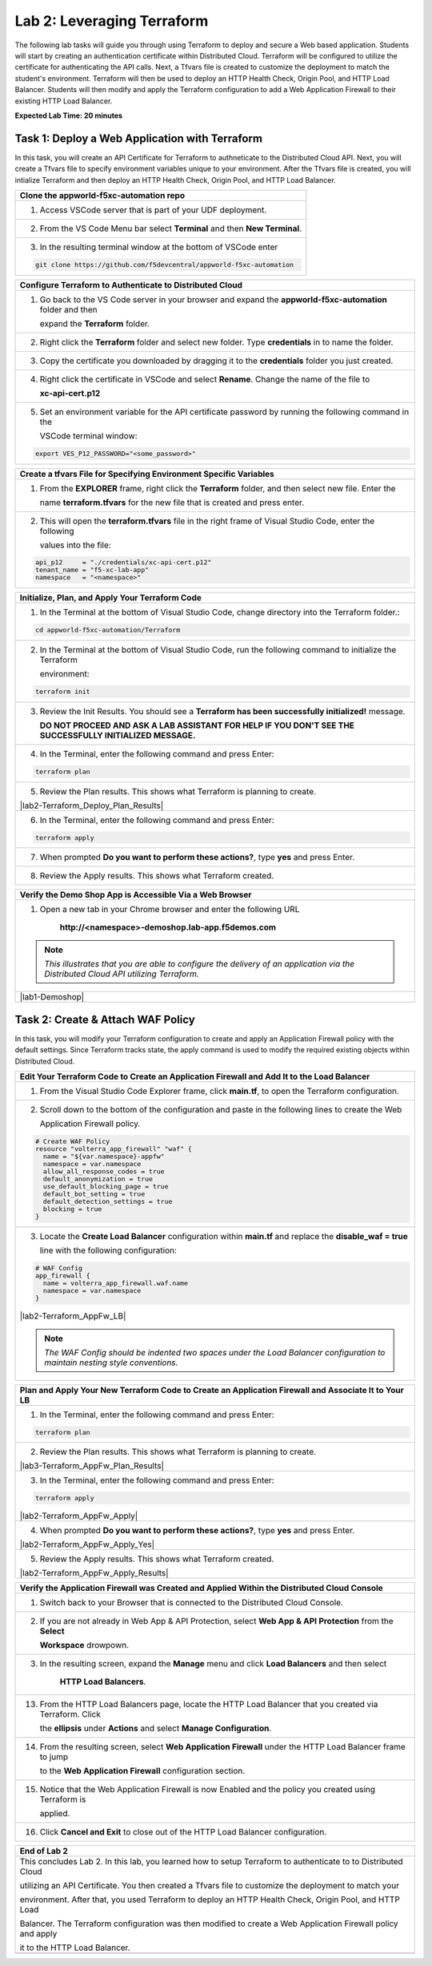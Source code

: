 Lab 2: Leveraging Terraform
===========================

The following lab tasks will guide you through using Terraform to deploy and secure a Web based application.  
Students will start by creating an authentication certificate within Distributed Cloud. Terraform will be 
configured to utilize the certificate for authenticating the API calls.  Next, a Tfvars file is created to 
customize the deployment to match the student's environment. Terraform will then be used to deploy an HTTP 
Health Check, Origin Pool, and HTTP Load Balancer. Students will then modify and apply the Terraform 
configuration to add a Web Application Firewall to their existing HTTP Load Balancer. 

**Expected Lab Time: 20 minutes**

Task 1: Deploy a Web Application with Terraform  
~~~~~~~~~~~~~~~~~~~~~~~~~~~~~~~~~~~~~~~~~~~~~~~
In this task, you will create an API Certificate for Terraform to authneticate to the Distributed Cloud API.  Next, 
you will create a Tfvars file to specify environment variables unique to your environment.  After the Tfvars file is 
created, you will intialize Terraform and then deploy an HTTP Health Check, Origin Pool, and HTTP Load Balancer. 

+---------------------------------------------------------------------------------------------------------------+
| **Clone the appworld-f5xc-automation repo**                                                                   |
+===============================================================================================================+
| 1. Access VSCode server that is part of your UDF deployment.                                                  |
+---------------------------------------------------------------------------------------------------------------+
| 2. From the VS Code Menu bar select **Terminal** and then **New Terminal**.                                   |
|                                                                                                               |
| |lab2-Clone_Terminal|                                                                                         |
+---------------------------------------------------------------------------------------------------------------+
| 3. In the resulting terminal window at the bottom of VSCode enter                                             |
|                                                                                                               |
| .. code-block:: bash                                                                                          |
|                                                                                                               |
|    git clone https://github.com/f5devcentral/appworld-f5xc-automation                                         |
|                                                                                                               |
| |lab2-Clone_Repo|                                                                                             |
+---------------------------------------------------------------------------------------------------------------+

+---------------------------------------------------------------------------------------------------------------+
| **Create API Certificate from the Distributed Cloud Console**                                                 |
+===============================================================================================================+
| 1. If you don't still have the Distributed Cloud Console open in a browser, access the Console at:            |
|                                                                                                               |
|    Console <https://https://f5-xc-lab-app.console.ves.volterra.io/>                                           |
+---------------------------------------------------------------------------------------------------------------+
| 2. In the top right corner of the Distributed Cloud Console click the **User Icon** dropdown and select       |
|                                                                                                               |
|    **Account Settings**.                                                                                      |
|                                                                                                               |
| |lab1-Account_Settings|                                                                                       |
+---------------------------------------------------------------------------------------------------------------+
| 3. In the resulting screen click **Credentials** under the Peronal Management Heading on the left.            |
|                                                                                                               |
| |lab1-Credentials|                                                                                            |
+---------------------------------------------------------------------------------------------------------------+
| 4. Click **Add Credentials**.                                                                                 |
|                                                                                                               |
| |lab1-Add_Credentials|                                                                                        |
+---------------------------------------------------------------------------------------------------------------+
| 5. Fill in the resulting form with the following values:                                                      |
|                                                                                                               |
|    * **Credential Name ID:**  *<namespace>-api-cert*                                                          |
|    * **Credential Type: Select:** *API Certificate*                                                           |
|    * **Password:** *<some_password>*                                                                          |
|    * **Confirm Password:** *<some_password>*                                                                  |
|    * **Expiry Date: Select:** *<date two days in the future of today's date>*                                 |
|                                                                                                               |
| 6. Click **Download**.                                                                                       |
|                                                                                                               |
| |lab2-Terraform_Download_API_Cert|                                                                            |
|                                                                                                               |
| .. note::                                                                                                     |
|    *Use a password that you will remember for the certificate, if you don't remember your API cert password,* |
|    *you will need to generate a new API cert.*                                                                |
+---------------------------------------------------------------------------------------------------------------+

+---------------------------------------------------------------------------------------------------------------+
| **Configure Terraform to Authenticate to Distributed Cloud**                                                  |
+===============================================================================================================+
| 1. Go back to the VS Code server in your browser and expand the **appworld-f5xc-automation** folder and then  |
|                                                                                                               |
|    expand the **Terraform** folder.                                                                           |
|                                                                                                               |
| |lab2-Terraform_Auth_Folders|                                                                                 |
+---------------------------------------------------------------------------------------------------------------+
| 2. Right click the **Terraform** folder and select new folder.  Type **credentials** in to name the folder.   |
|                                                                                                               |
| |lab2-Terraform_Auth_Folders_New|                                                                             |
+---------------------------------------------------------------------------------------------------------------+
| 3. Copy the certificate you downloaded by dragging it to the **credentials** folder you just created.         |
+---------------------------------------------------------------------------------------------------------------+
| 4. Right click the certificate in VSCode and select **Rename**.  Change the name of the file to               |
|                                                                                                               |
|    **xc-api-cert.p12**                                                                                        |
|                                                                                                               |
| |lab2-Terraform_Auth_Folders_Cert|                                                                            |
+---------------------------------------------------------------------------------------------------------------+
| 5. Set an environment variable for the API certificate password by running the following command in the       |
|                                                                                                               |
|    VSCode terminal window:                                                                                    |
|                                                                                                               |
| .. code-block:: bash                                                                                          |
|                                                                                                               |
|    export VES_P12_PASSWORD="<some_password>"                                                                  |
|                                                                                                               |
| |lab2-Terraform_Auth_Env|                                                                                     |
+---------------------------------------------------------------------------------------------------------------+

+---------------------------------------------------------------------------------------------------------------+
| **Create a tfvars File for Specifying Environment Specific Variables**                                        |
+===============================================================================================================+
| 1. From the **EXPLORER** frame, right click the **Terraform** folder, and then select new file. Enter the     |
|                                                                                                               |
|    name **terraform.tfvars** for the new file that is created and press enter.                                | 
|                                                                                                               |
| |lab2-Terraform_Tfvars|                                                                                       |
+---------------------------------------------------------------------------------------------------------------+
| 2. This will open the **terraform.tfvars** file in the right frame of Visual Studio Code, enter the following |
|                                                                                                               |
|    values into the file:                                                                                      |
|                                                                                                               |
| .. code-block:: bash                                                                                          |
|                                                                                                               |
|    api_p12     = "./credentials/xc-api-cert.p12"                                                              |
|    tenant_name = "f5-xc-lab-app"                                                                              |
|    namespace   = "<namespace>"                                                                                |
|                                                                                                               |
| |lab2-Terraform_Tfvars_Values|                                                                                |
+---------------------------------------------------------------------------------------------------------------+

+---------------------------------------------------------------------------------------------------------------+
| **Initialize, Plan, and Apply Your Terraform Code**                                                           |
+===============================================================================================================+
| 1. In the Terminal at the bottom of Visual Studio Code, change directory into the Terraform folder.:          |
|                                                                                                               |
| .. code-block:: bash                                                                                          |
|                                                                                                               |
|    cd appworld-f5xc-automation/Terraform                                                                      |
|                                                                                                               |
| |lab2-Terraform_Deploy_Directory|                                                                             |
+---------------------------------------------------------------------------------------------------------------+
| 2. In the Terminal at the bottom of Visual Studio Code, run the following command to initialize the Terraform |
|                                                                                                               |
|    environment:                                                                                               |
|                                                                                                               |
| .. code-block:: bash                                                                                          |
|                                                                                                               |
|    terraform init                                                                                             |
|                                                                                                               |
| |lab2-Terraform_Deploy_Init|                                                                                  |
+---------------------------------------------------------------------------------------------------------------+
| 3. Review the Init Results. You should see a **Terraform has been successfully initialized!** message.        |
|                                                                                                               |
|    **DO NOT PROCEED AND ASK A LAB ASSISTANT FOR HELP IF YOU DON'T SEE THE SUCCESSFULLY INITIALIZED MESSAGE.** |
|                                                                                                               |
| |lab2-Terraform_Deploy_Init_Success|                                                                          |
+---------------------------------------------------------------------------------------------------------------+
| 4. In the Terminal, enter the following command and press Enter:                                              |
|                                                                                                               |
| .. code-block:: bash                                                                                          |
|                                                                                                               |
|    terraform plan                                                                                             |
|                                                                                                               |
| |lab2-Terraform_Deploy_Plan|                                                                                  |
+---------------------------------------------------------------------------------------------------------------+
| 5. Review the Plan results. This shows what Terraform is planning to create.                                  |
|                                                                                                               |
| |lab2-Terraform_Deploy_Plan_Results|                                                                          |
+---------------------------------------------------------------------------------------------------------------+
| 6. In the Terminal, enter the following command and press Enter:                                              |
|                                                                                                               |
| .. code-block:: bash                                                                                          |
|                                                                                                               |
|    terraform apply                                                                                            |
|                                                                                                               |
| |lab2-Terraform_Deploy_Apply|                                                                                 |
+---------------------------------------------------------------------------------------------------------------+
| 7. When prompted **Do you want to perform these actions?**, type **yes** and press Enter.                     |
|                                                                                                               |
| |lab2-Terraform_Deploy_Apply_Yes|                                                                             |
+---------------------------------------------------------------------------------------------------------------+
| 8. Review the Apply results. This shows what Terraform created.                                               |
|                                                                                                               |
| |lab2-Terraform_Deploy_Apply_Results|                                                                         |
+---------------------------------------------------------------------------------------------------------------+

+---------------------------------------------------------------------------------------------------------------+
| **Verify the Demo Shop App is Accessible Via a Web Browser**                                                  |
+===============================================================================================================+
| 1. Open a new tab in your Chrome browser and enter the following URL                                          |
|                                                                                                               |
|     **http://<namespace>-demoshop.lab-app.f5demos.com**                                                       |
|                                                                                                               |
| .. note::                                                                                                     |
|    *This illustrates that you are able to configure the delivery of an application via the Distributed Cloud* |
|    *API utilizing Terraform.*                                                                                 |
+---------------------------------------------------------------------------------------------------------------+
| |lab1-Demoshop|                                                                                               |
+---------------------------------------------------------------------------------------------------------------+

Task 2: Create & Attach WAF Policy 
~~~~~~~~~~~~~~~~~~~~~~~~~~~~~~~~~~
In this task, you will modify your Terraform configuration to create and apply an Application Firewall policy with
the default settings. Since Terraform tracks state, the apply command is used to modify the required existing 
objects within Distributed Cloud.

+---------------------------------------------------------------------------------------------------------------+
| **Edit Your Terraform Code to Create an Application Firewall and Add It to the Load Balancer**                |
+===============================================================================================================+
| 1. From the Visual Studio Code Explorer frame, click **main.tf**, to open the Terraform configuration.        |
|                                                                                                               |
| |lab2-Terraform_AppFw|                                                                                        |
+---------------------------------------------------------------------------------------------------------------+
| 2. Scroll down to the bottom of the configuration and paste in the following lines to create the Web          |
|                                                                                                               |
|    Application Firewall policy.                                                                               |
|                                                                                                               |
| .. code-block:: bash                                                                                          |
|                                                                                                               |
|    # Create WAF Policy                                                                                        |
|    resource "volterra_app_firewall" "waf" {                                                                   |
|      name = "${var.namespace}-appfw"                                                                          |
|      namespace = var.namespace                                                                                |
|      allow_all_response_codes = true                                                                          |
|      default_anonymization = true                                                                             |
|      use_default_blocking_page = true                                                                         |
|      default_bot_setting = true                                                                               |
|      default_detection_settings = true                                                                        |
|      blocking = true                                                                                          |
|    }                                                                                                          |
|                                                                                                               |
| |lab2-Terraform_AppFw_Create|                                                                                 |
+---------------------------------------------------------------------------------------------------------------+
| 3. Locate the **Create Load Balancer** configuration within **main.tf** and replace the **disable_waf = true**|
|                                                                                                               |
|    line with the following configuration:                                                                     |
|                                                                                                               |
| .. code-block:: bash                                                                                          |
|                                                                                                               |
|    # WAF Config                                                                                               |
|    app_firewall {                                                                                             |
|      name = volterra_app_firewall.waf.name                                                                    |
|      namespace = var.namespace                                                                                |
|    }                                                                                                          |
|                                                                                                               |
| |lab2-Terraform_AppFw_LB|                                                                                     |
|                                                                                                               |
| .. note::                                                                                                     |
|    *The WAF Config should be indented two spaces under the Load Balancer configuration to maintain nesting*   |
|    *style conventions.*                                                                                       |
+---------------------------------------------------------------------------------------------------------------+

+---------------------------------------------------------------------------------------------------------------+
| **Plan and Apply Your New Terraform Code to Create an Application Firewall and Associate It to Your LB**      |
+===============================================================================================================+
| 1. In the Terminal, enter the following command and press Enter:                                              |
|                                                                                                               |
| .. code-block:: bash                                                                                          |
|                                                                                                               |
|    terraform plan                                                                                             |
|                                                                                                               |
| |lab2-Terraform_AppFw_Plan|                                                                                   |
+---------------------------------------------------------------------------------------------------------------+
| 2. Review the Plan results. This shows what Terraform is planning to create.                                  |
|                                                                                                               |
| |lab3-Terraform_AppFw_Plan_Results|                                                                           |
+---------------------------------------------------------------------------------------------------------------+
| 3. In the Terminal, enter the following command and press Enter:                                              |
|                                                                                                               |
| .. code-block:: bash                                                                                          |
|                                                                                                               |
|    terraform apply                                                                                            |
|                                                                                                               |
| |lab2-Terraform_AppFw_Apply|                                                                                  |
+---------------------------------------------------------------------------------------------------------------+
| 4. When prompted **Do you want to perform these actions?**, type **yes** and press Enter.                     |
|                                                                                                               |
| |lab2-Terraform_AppFw_Apply_Yes|                                                                              |
+---------------------------------------------------------------------------------------------------------------+
| 5. Review the Apply results. This shows what Terraform created.                                               |
|                                                                                                               |
| |lab2-Terraform_AppFw_Apply_Results|                                                                          |
+---------------------------------------------------------------------------------------------------------------+

+---------------------------------------------------------------------------------------------------------------+
| **Verify the Application Firewall was Created and Applied Within the Distributed Cloud Console**              |
+===============================================================================================================+
| 1. Switch back to your Browser that is connected to the Distributed Cloud Console.                            |
+---------------------------------------------------------------------------------------------------------------+
| 2. If you are not already in Web App & API Protection, select **Web App & API Protection** from the **Select**|
|                                                                                                               |
|    **Workspace** drowpown.                                                                                    |
|                                                                                                               |
| |lab2-Terraform_Console_Web|                                                                                  |
+---------------------------------------------------------------------------------------------------------------+
| 3. In the resulting screen, expand the **Manage** menu and click **Load Balancers** and then select           |
|                                                                                                               |
|     **HTTP Load Balancers**.                                                                                  |
|                                                                                                               |
| |lab2-Terraform_Console_Manage_LBs|                                                                           |
+---------------------------------------------------------------------------------------------------------------+
| 13. From the HTTP Load Balancers page, locate the HTTP Load Balancer that you created via Terraform.  Click   |
|                                                                                                               |
|     the **ellipsis** under **Actions** and select **Manage Configuration**.                                   |
|                                                                                                               |
| |lab2-Terraform_Console_Manage_LB_Manage|                                                                     |
+---------------------------------------------------------------------------------------------------------------+
| 14. From the resulting screen, select **Web Application Firewall** under the HTTP Load Balancer frame to jump |
|                                                                                                               |
|     to the **Web Application Firewall** configuration section.                                                |
|                                                                                                               |
| |lab2-Terraform_Console_Manage_LB_WebAppFw|                                                                   |
+---------------------------------------------------------------------------------------------------------------+
| 15. Notice that the Web Application Firewall is now Enabled and the policy you created using Terraform is     |
|                                                                                                               |
|     applied.                                                                                                  |
|                                                                                                               |
| |lab2-Terraform_Console_Manage_LB_WebAppFw_Enable|                                                            |
+---------------------------------------------------------------------------------------------------------------+
| 16. Click **Cancel and Exit** to close out of the HTTP Load Balancer configuration.                           |
|                                                                                                               |
| |lab2-Terraform_Console_Manage_LB_Cancel|                                                                     |
+---------------------------------------------------------------------------------------------------------------+

+---------------------------------------------------------------------------------------------------------------+
| **End of Lab 2**                                                                                              |
+===============================================================================================================+
| This concludes Lab 2. In this lab, you learned how to setup Terraform to authenticate to to Distributed Cloud |
|                                                                                                               |
| utilizing an API Certificate. You then created a Tfvars file to customize the deployment to match your        |
|                                                                                                               |
| environment. After that, you used Terraform to deploy an HTTP Health Check, Origin Pool, and HTTP Load        |
|                                                                                                               |
| Balancer. The Terraform configuration was then modified to create a Web Application Firewall policy and apply |
|                                                                                                               |
| it to the HTTP Load Balancer.                                                                                 |
+---------------------------------------------------------------------------------------------------------------+
| |labend|                                                                                                      |
+---------------------------------------------------------------------------------------------------------------+

.. |lab2-Clone_Terminal| image:: _static/lab2-Clone_Terminal.png
   :width: 800px
.. |lab2-Clone_Repo| image:: _static/lab2-Clone_Repo.png
   :width: 800px
.. |lab1-Account_Settings| image:: _static/lab1-Account_Settings.png
   :width: 800px
.. |lab1-Credentials| image:: _static/lab1-Credentials.png
   :width: 800px
.. |lab1-Add_Credentials| image:: _static/lab1-Add_Credentials.png
   :width: 800px
.. |lab2-Terraform_Download_API_Cert| image:: _static/lab2-Terraform_Download_API_Cert.png
   :width: 800px
.. |lab2-Terraform_Auth_Folders| image:: _static/lab2-Terraform_Auth_Folders.png
   :width: 800px
.. |lab2-Terraform_Auth_Folders_New| image:: _static/lab2-Terraform_Auth_Folders_New.png
   :width: 800px
.. |lab2-Terraform_Auth_Folders_Cert| image:: _static/lab2-Terraform_Auth_Folders_Cert.png
   :width: 800px
.. |lab2-Terraform_Auth_Env| image:: _static/lab2-Terraform_Auth_Env.png
   :width: 800px
.. |lab2-Terraform_Tfvars| image:: _static/lab2-Terraform_Tfvars.png
   :width: 800px
.. |lab2-Terraform_Tfvars_Values| image:: _static/lab2-Terraform_Tfvars_Values.png
   :width: 800px
.. |lab2-Terraform_Deploy_Directory| image:: _static/lab2-Terraform_Deploy_Directory.png
   :width: 800px
.. |lab2-Terraform_Deploy_Init| image:: _static/lab2-Terraform_Deploy_Init.png
   :width: 800px
.. |lab2-Terraform_Deploy_Init_Success| image:: _static/lab2-Terraform_Deploy_Init_Success.png
   :width: 800px
.. |lab2-Terraform_Deploy_Plan| image:: _static/lab2-Terraform_Deploy_Plan.png
   :width: 800px
.. |lab2-Terraform_Deploy_Apply| image:: _static/lab2-Terraform_Deploy_Apply.png
   :width: 800px
.. |lab2-Terraform_Deploy_Apply_Yes| image:: _static/lab2-Terraform_Deploy_Apply_Yes.png
   :width: 800px
.. |lab2-Terraform_Deploy_Apply_Results| image:: _static/lab2-Terraform_Deploy_Apply_Results.png
   :width: 800px
.. |lab2-Terraform_AppFw| image:: _static/lab2-Terraform_AppFw.png
   :width: 800px
.. |lab2-Terraform_AppFw_Create| image:: _static/lab2-Terraform_AppFw_Create.png
   :width: 800px
.. |lab2-Terraform_AppFw_Plan| image:: _static/lab2-Terraform_AppFw_Plan.png
   :width: 800px
.. |lab2-Terraform_Console_Web| image:: _static/lab2-Terraform_Console_Web.png
   :width: 800px
.. |lab2-Terraform_Console_Manage_LBs| image:: _static/lab2-Terraform_Console_Manage_LBs.png
   :width: 800px
.. |lab2-Terraform_Console_Manage_LB_Manage| image:: _static/lab2-Terraform_Console_Manage_LB_Manage.png
   :width: 800px
.. |lab2-Terraform_Console_Manage_LB_WebAppFw| image:: _static/lab2-Terraform_Console_Manage_LB_WebAppFw.png
   :width: 800px
.. |lab2-Terraform_Console_Manage_LB_WebAppFw_Enable| image:: _static/lab2-Terraform_Console_Manage_LB_WebAppFw_Enable.png
   :width: 800px
.. |lab2-Terraform_Console_Manage_LB_Cancel| image:: _static/lab2-Terraform_Console_Manage_LB_Cancel.png
   :width: 800px



.. |labend| image:: _static/labend.png
   :width: 800px